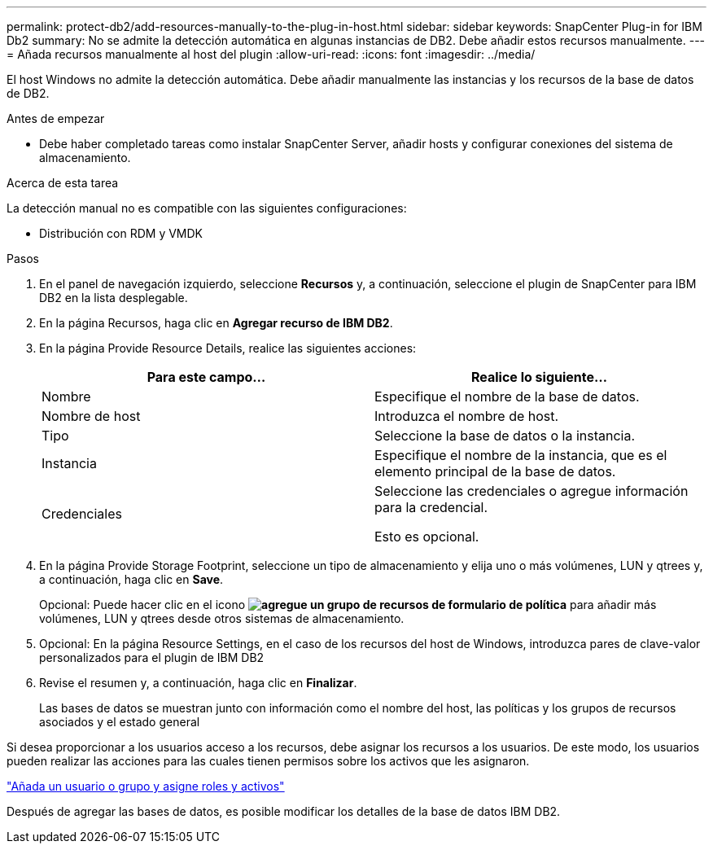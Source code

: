 ---
permalink: protect-db2/add-resources-manually-to-the-plug-in-host.html 
sidebar: sidebar 
keywords: SnapCenter Plug-in for IBM Db2 
summary: No se admite la detección automática en algunas instancias de DB2. Debe añadir estos recursos manualmente. 
---
= Añada recursos manualmente al host del plugin
:allow-uri-read: 
:icons: font
:imagesdir: ../media/


[role="lead"]
El host Windows no admite la detección automática. Debe añadir manualmente las instancias y los recursos de la base de datos de DB2.

.Antes de empezar
* Debe haber completado tareas como instalar SnapCenter Server, añadir hosts y configurar conexiones del sistema de almacenamiento.


.Acerca de esta tarea
La detección manual no es compatible con las siguientes configuraciones:

* Distribución con RDM y VMDK


.Pasos
. En el panel de navegación izquierdo, seleccione *Recursos* y, a continuación, seleccione el plugin de SnapCenter para IBM DB2 en la lista desplegable.
. En la página Recursos, haga clic en *Agregar recurso de IBM DB2*.
. En la página Provide Resource Details, realice las siguientes acciones:
+
|===
| Para este campo... | Realice lo siguiente... 


 a| 
Nombre
 a| 
Especifique el nombre de la base de datos.



 a| 
Nombre de host
 a| 
Introduzca el nombre de host.



 a| 
Tipo
 a| 
Seleccione la base de datos o la instancia.



 a| 
Instancia
 a| 
Especifique el nombre de la instancia, que es el elemento principal de la base de datos.



 a| 
Credenciales
 a| 
Seleccione las credenciales o agregue información para la credencial.

Esto es opcional.

|===
. En la página Provide Storage Footprint, seleccione un tipo de almacenamiento y elija uno o más volúmenes, LUN y qtrees y, a continuación, haga clic en *Save*.
+
Opcional: Puede hacer clic en el icono *image:../media/add_policy_from_resourcegroup.gif["agregue un grupo de recursos de formulario de política"]* para añadir más volúmenes, LUN y qtrees desde otros sistemas de almacenamiento.

. Opcional: En la página Resource Settings, en el caso de los recursos del host de Windows, introduzca pares de clave-valor personalizados para el plugin de IBM DB2
. Revise el resumen y, a continuación, haga clic en *Finalizar*.
+
Las bases de datos se muestran junto con información como el nombre del host, las políticas y los grupos de recursos asociados y el estado general



Si desea proporcionar a los usuarios acceso a los recursos, debe asignar los recursos a los usuarios. De este modo, los usuarios pueden realizar las acciones para las cuales tienen permisos sobre los activos que les asignaron.

link:https://docs.netapp.com/us-en/snapcenter/install/task_add_a_user_or_group_and_assign_role_and_assets.html["Añada un usuario o grupo y asigne roles y activos"]

Después de agregar las bases de datos, es posible modificar los detalles de la base de datos IBM DB2.
